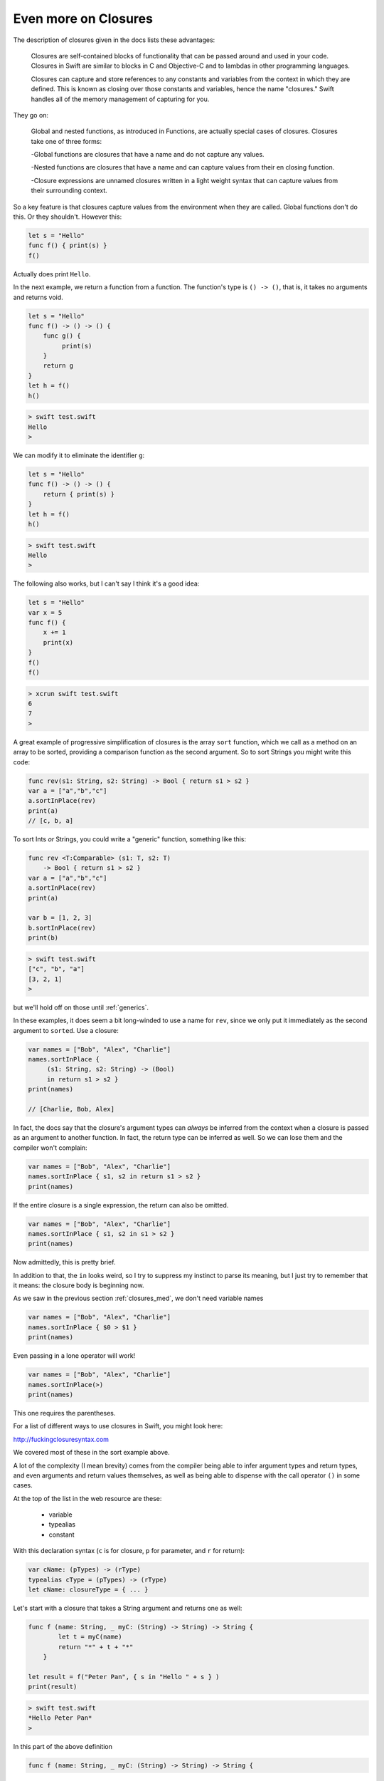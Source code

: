 .. _closures_adv:

#####################
Even more on Closures
#####################

The description of closures given in the docs lists these advantages:

    Closures are self-contained blocks of functionality that can be passed around and used in your code. Closures in Swift are similar to blocks in C and Objective-C and to lambdas in other programming languages.

    Closures can capture and store references to any constants and variables from the context in which they are defined. This is known as closing over those constants and variables, hence the name "closures." Swift handles all of the memory management of capturing for you.

They go on:

    Global and nested functions, as introduced in Functions, are actually special cases of closures. Closures take one of three forms:

    -Global functions are closures that have a name and do not capture any values.
    
    -Nested functions are closures that have a name and can capture values from their en closing function.
    
    -Closure expressions are unnamed closures written in a light weight syntax that can capture values from their surrounding context.

So a key feature is that closures capture values from the environment when they are called.  Global functions don't do this.  Or they shouldn't.  However this:

.. sourcecode:: bash

    let s = "Hello"
    func f() { print(s) }
    f()
    
Actually does print ``Hello``.

In the next example, we return a function from a function.  The function's type is ``() -> ()``, that is, it takes no arguments and returns void.

.. sourcecode:: bash

    let s = "Hello"
    func f() -> () -> () {
        func g() {
             print(s)
        }
        return g
    }
    let h = f()
    h()
    
.. sourcecode:: bash
    
    > swift test.swift
    Hello
    >
    
We can modify it to eliminate the identifier ``g``:

.. sourcecode:: bash

    let s = "Hello"
    func f() -> () -> () {
        return { print(s) }
    }
    let h = f()
    h()
    
.. sourcecode:: bash
    
    > swift test.swift
    Hello
    >
    
The following also works, but I can't say I think it's a good idea:

.. sourcecode:: bash

    let s = "Hello"
    var x = 5
    func f() { 
        x += 1
        print(x) 
    }
    f()
    f()

.. sourcecode:: bash

    > xcrun swift test.swift
    6
    7
    >

A great example of progressive simplification of closures is the array ``sort`` function, which we call as a method on an array to be sorted, providing a comparison function as the second argument.  So to sort Strings you might write this code:

.. sourcecode:: bash

    func rev(s1: String, s2: String) -> Bool { return s1 > s2 }
    var a = ["a","b","c"]
    a.sortInPlace(rev)
    print(a)
    // [c, b, a]
    
To sort Ints *or* Strings, you could write a "generic" function, something like this:

.. sourcecode:: bash

    func rev <T:Comparable> (s1: T, s2: T) 
        -> Bool { return s1 > s2 }
    var a = ["a","b","c"]
    a.sortInPlace(rev)
    print(a)

    var b = [1, 2, 3]
    b.sortInPlace(rev)
    print(b)

.. sourcecode:: bash

    > swift test.swift
    ["c", "b", "a"]
    [3, 2, 1]
    >
    
but we'll hold off on those until :ref:`generics`.

In these examples, it does seem a bit long-winded to use a name for ``rev``, since we only put it immediately as the second argument to ``sorted``.  Use a closure:

.. sourcecode:: bash

    var names = ["Bob", "Alex", "Charlie"]
    names.sortInPlace {
         (s1: String, s2: String) -> (Bool)
         in return s1 > s2 }
    print(names)
    
    // [Charlie, Bob, Alex]

In fact, the docs say that the closure's argument types can *always* be inferred from the context when a closure is passed as an argument to another function.  In fact, the return type can be inferred as well.  So we can lose them and the compiler won't complain:

.. sourcecode:: bash

    var names = ["Bob", "Alex", "Charlie"]
    names.sortInPlace { s1, s2 in return s1 > s2 }
    print(names)

If the entire closure is a single expression, the return can also be omitted.

.. sourcecode:: bash

    var names = ["Bob", "Alex", "Charlie"]
    names.sortInPlace { s1, s2 in s1 > s2 }
    print(names)

Now admittedly, this is pretty brief.  

In addition to that, the ``in`` looks weird, so I try to suppress my instinct to parse its meaning, but I just try to remember that it means:  the closure body is beginning now.

As we saw in the previous section :ref:`closures_med`, we don't need variable names

.. sourcecode:: bash

    var names = ["Bob", "Alex", "Charlie"]
    names.sortInPlace { $0 > $1 }
    print(names)

Even passing in a lone operator will work!

.. sourcecode:: bash

    var names = ["Bob", "Alex", "Charlie"]
    names.sortInPlace(>)
    print(names)

This one requires the parentheses.

For a list of different ways to use closures in Swift, you might look here:

http://fuckingclosuresyntax.com

We covered most of these in the sort example above. 

A lot of the complexity (I mean brevity) comes from the compiler being able to infer argument types and return types, and even arguments and return values themselves, as well as being able to dispense with the call operator ``()`` in some cases.

At the top of the list in the web resource are these:

    - variable
    - typealias
    - constant

With this declaration syntax (``c`` is for closure, ``p`` for parameter, and ``r`` for return):

.. sourcecode:: bash

    var cName: (pTypes) -> (rType)
    typealias cType = (pTypes) -> (rType)
    let cName: closureType = { ... }

Let's start with a closure that takes a String argument and returns one as well:

.. sourcecode:: bash

    func f (name: String, _ myC: (String) -> String) -> String {
            let t = myC(name)
            return "*" + t + "*"
        }

    let result = f("Peter Pan", { s in "Hello " + s } )
    print(result)

.. sourcecode:: bash

    > swift test.swift
    *Hello Peter Pan*
    >

In this part of the above definition

.. sourcecode:: bash

    func f (name: String, _ myC: (String) -> String) -> String {

The last ``{`` is the beginning of the function, the last ``-> String`` is the functions return type, and the function's argument list consists of

.. sourcecode:: bash

    (name: String, _ myC: (String) -> String)

We can modify this example by using a ``typealias``, as follows

.. sourcecode:: bash

    typealias greeting = (String) -> (String)
    func f(name: String, _ myC: greeting) -> String {
        let t = myC(name)
        return "*" + t + "*"
    }

    let result = f("Peter Pan", { s in "Hello " + s } )
    print(result)

That helps, but only a little bit.  What helps more (though it makes things a little murkier), is being able to leave things out.  If the function doesn't return anything, we can do this:


(more)


One important usage is the Cocoa idiom to use blocks for callbacks from open and save panels.  In Objective C we have this method:

.. sourcecode:: bash

    [panel beginWithCompletionHandler:^(NSInteger result) {
        if (result == NSFileHandlingPanelOKButton) {
                NSURL*  theFile = [panel URL];
                // Write the contents in the new format.
        }
    }];
    
The structure here is that the method takes an Objective C "block", similar to what we now know as closures in Swift.  The block's code is contained inside the method call, anonymously, comprising everything up to the ``}];``.

The second parameter is 

.. sourcecode:: bash

    completionHandler:^(NSInteger result) { }
    
An ``^(NSInteger result) { .. }`` defines a block that takes an ``NSInteger`` and doesn't return anything.  That's the type of block that this method on NSOpenPanel is declared to take, and the compiler looks for it.

If we're going to do this in Swift, we'll do something like

.. sourcecode:: bash

    func f (name: String, myC: (String) -> String) -> String {

from before, except our closure won't return anything and the method won't return anything either..

.. sourcecode:: bash

    panel.beginWithCompletionHandler(handler:###)

We need to replace the ``###`` with a block/closure that takes an NSInteger and doesn't return anything..

.. sourcecode:: bash

    let op = NSOpenPanel()
    op.prompt = "Open File:"
    op.title = "A title"
    op.message = "A message"
    // op.canChooseFiles = true  // default
    // op.worksWhenModal = true  // default
    op.allowsMultipleSelection = false
    // op.canChooseDirectories = true  // default
    op.resolvesAliases = true
    op.allowedFileTypes = ["txt"]

    let home = NSHomeDirectory()
    let d = home.stringByAppendingString("/Desktop/")
    op.directoryURL = NSURL(string: d)

    op.beginWithCompletionHandler( { (result: NSInteger) -> Void in
        if (result == NSFileHandlingPanelOKButton) {
            let theFile = op.URL
            print(theFile)
        }
    })

This used to work in a playground but not any more!  Paste it into an Xcode project).

Another example uses a "trailing" closure:

http://meandmark.com/blog/

.. sourcecode:: bash

    op.beginWithCompletionHandler { (result: NSInteger) -> Void in 
        if (result == NSFileHandlingPanelOKButton) {
            let theFile = op.URL
            println(theFile)
        }
    }

The method has no ``()`` call operator.

You can wrap everything from ``{ result: Int .. println(f) }}`` in parentheses like a regular method call, and that'll still work.

We can also separate the handler code from its invocation.  Define a variable to hold the ``handler``:

.. sourcecode:: bash

    var handler = { (result: Int) -> Void in
        if (result == NSFileHandlingPanelOKButton) {
            let f = op.URL
            println(f)
        }
    }

Put the above just after ``var op = NSOpenPanel()`` and call

.. sourcecode:: bash

    op.beginWithCompletionHandler(handler)

Or we could think about just turning it into a named function.

.. sourcecode:: bash

    func handler(result: NSInteger) {
        if (result == NSFileHandlingPanelOKButton) {
            let f = op.URL
            println(f)
        }
    }

That works.  And in this latter case, we can lose the return type of ``Void`` that seems to be required when we define ``handler`` as a closure.'

Note:  the function approach should not work, because according to the docs, a function should not be able to capture the variable ``op`` from the surrounding scope.  So fire up a new Xcode project (Swift-only) and let's see:

Stick this into the AppDelegate and call it from ``applicationDidFinishLaunching``:

.. sourcecode:: bash

    func doOpenPanel() {
        var op = NSOpenPanel()
        func handler(result: NSInteger) {
            if (result == NSFileHandlingPanelOKButton) {
                let f = op.URL
                Swift.print(f)
            }
            else {
                Swift.print("user cancelled")
            }
        }
        op.prompt = "Open File:"
        op.title = "A title"
        op.message = "A message"
        // op.canChooseFiles = true  // default
        // op.worksWhenModal = true  // default
        op.allowsMultipleSelection = false
        // op.canChooseDirectories = true  // default
        op.resolvesAliases = true
        op.allowedFileTypes = ["txt"]

        let home = NSHomeDirectory()
        let d = home.stringByAppendingString("/Desktop/")
        op.directoryURL = NSURL(string: d)
        op.beginWithCompletionHandler(handler)     
    }
    
It works.